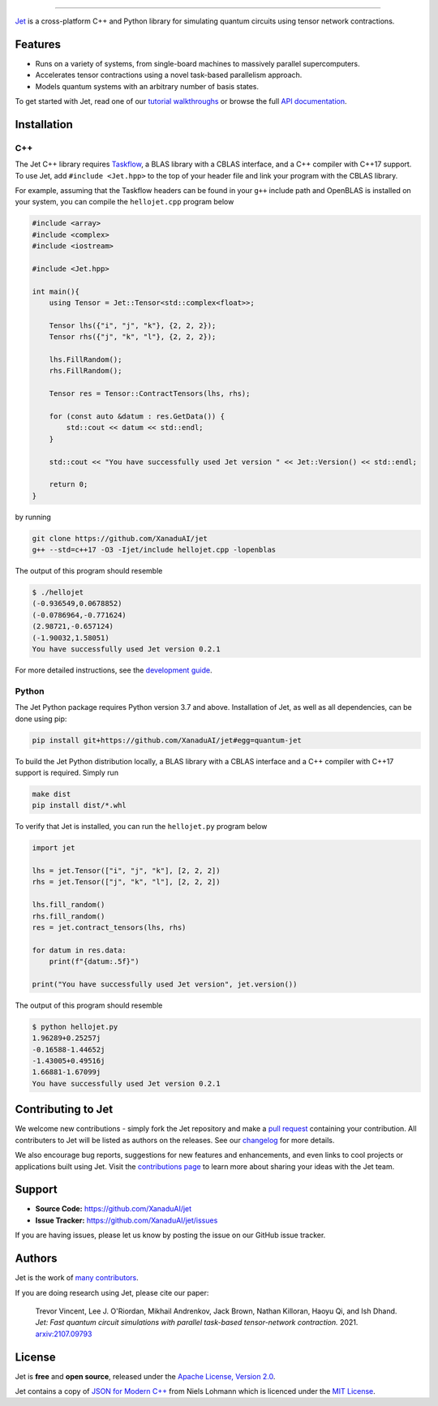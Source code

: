 .. raw:: html

    <p align="center">
        <img width="250" alt="Jet" src="https://raw.githubusercontent.com/XanaduAI/jet/main/docs/_static/jet_title.svg">
    </p>

##################################################

.. image:: https://github.com/XanaduAI/jet/actions/workflows/tests.yml/badge.svg
    :alt: GitHub Actions
    :target: https://github.com/XanaduAI/jet/actions/workflows/tests.yml

.. image:: https://img.shields.io/badge/Docs-English-yellow.svg
    :alt: Documentation
    :target: https://quantum-jet.readthedocs.io

.. image:: https://img.shields.io/badge/C%2B%2B-17-blue.svg
    :alt: Standard
    :target: https://en.wikipedia.org/wiki/C%2B%2B17

.. image:: https://img.shields.io/badge/License-Apache%202.0-orange.svg
    :alt: License
    :target: https://www.apache.org/licenses/LICENSE-2.0

`Jet <https://quantum-jet.readthedocs.io>`_ is a cross-platform C++ and Python
library for simulating quantum circuits using tensor network contractions.

Features
========

* Runs on a variety of systems, from single-board machines to massively parallel
  supercomputers.

* Accelerates tensor contractions using a novel task-based parallelism approach.

* Models quantum systems with an arbitrary number of basis states.

To get started with Jet, read one of our `tutorial walkthroughs
<https://quantum-jet.readthedocs.io/en/stable/use/introduction.html>`__ or
browse the full `API documentation
<https://quantum-jet.readthedocs.io/en/stable/api/library_root.html>`__.

Installation
============

C++
^^^

The Jet C++ library requires `Taskflow <https://github.com/taskflow/taskflow>`_,
a BLAS library with a CBLAS interface, and a C++ compiler with C++17 support.
To use Jet, add ``#include <Jet.hpp>`` to the top of your header file and link
your program with the CBLAS library.

For example, assuming that the Taskflow headers can be found in your ``g++``
include path and OpenBLAS is installed on your system, you can compile the
``hellojet.cpp`` program below

.. code-block:: cpp

    #include <array>
    #include <complex>
    #include <iostream>

    #include <Jet.hpp>

    int main(){
        using Tensor = Jet::Tensor<std::complex<float>>;

        Tensor lhs({"i", "j", "k"}, {2, 2, 2});
        Tensor rhs({"j", "k", "l"}, {2, 2, 2});

        lhs.FillRandom();
        rhs.FillRandom();

        Tensor res = Tensor::ContractTensors(lhs, rhs);

        for (const auto &datum : res.GetData()) {
            std::cout << datum << std::endl;
        }

        std::cout << "You have successfully used Jet version " << Jet::Version() << std::endl;

        return 0;
    }

by running

.. code-block:: bash

    git clone https://github.com/XanaduAI/jet
    g++ --std=c++17 -O3 -Ijet/include hellojet.cpp -lopenblas

The output of this program should resemble

.. code-block:: text

    $ ./hellojet
    (-0.936549,0.0678852)
    (-0.0786964,-0.771624)
    (2.98721,-0.657124)
    (-1.90032,1.58051)
    You have successfully used Jet version 0.2.1

For more detailed instructions, see the `development guide
<https://quantum-jet.readthedocs.io/en/stable/dev/guide.html>`_.

Python
^^^^^^

The Jet Python package requires Python version 3.7 and above. Installation of Jet,
as well as all dependencies, can be done using pip:

.. code-block:: bash

    pip install git+https://github.com/XanaduAI/jet#egg=quantum-jet

To build the Jet Python distribution locally, a BLAS library with a CBLAS
interface and a C++ compiler with C++17 support is required.  Simply run

.. code-block:: bash

    make dist
    pip install dist/*.whl

To verify that Jet is installed, you can run the ``hellojet.py`` program below

.. code-block:: python

    import jet

    lhs = jet.Tensor(["i", "j", "k"], [2, 2, 2])
    rhs = jet.Tensor(["j", "k", "l"], [2, 2, 2])

    lhs.fill_random()
    rhs.fill_random()
    res = jet.contract_tensors(lhs, rhs)

    for datum in res.data:
        print(f"{datum:.5f}")

    print("You have successfully used Jet version", jet.version())

The output of this program should resemble

.. code-block:: text

    $ python hellojet.py
    1.96289+0.25257j
    -0.16588-1.44652j
    -1.43005+0.49516j
    1.66881-1.67099j
    You have successfully used Jet version 0.2.1

Contributing to Jet
===================

We welcome new contributions - simply fork the Jet repository and make a
`pull request <https://help.github.com/articles/about-pull-requests/>`_
containing your contribution.  All contributers to Jet will be listed as authors
on the releases.  See our `changelog
<https://github.com/XanaduAI/jet/blob/main/.github/CHANGELOG.md>`_ for more
details.

We also encourage bug reports, suggestions for new features and enhancements,
and even links to cool projects or applications built using Jet. Visit the
`contributions page
<https://github.com/XanaduAI/jet/blob/main/.github/CONTRIBUTING.md>`_ to
learn more about sharing your ideas with the Jet team.

Support
=======

- **Source Code:** https://github.com/XanaduAI/jet
- **Issue Tracker:** https://github.com/XanaduAI/jet/issues

If you are having issues, please let us know by posting the issue on our GitHub
issue tracker.

Authors
=======

Jet is the work of `many contributors <https://github.com/XanaduAI/jet/graphs/contributors>`_.

If you are doing research using Jet, please cite our paper:

    Trevor Vincent, Lee J. O'Riordan, Mikhail Andrenkov, Jack Brown, Nathan Killoran, Haoyu Qi, and Ish Dhand. *Jet: Fast quantum circuit simulations with parallel task-based tensor-network contraction.* 2021. `arxiv:2107.09793 <https://arxiv.org/abs/2107.09793>`_

License
=======

Jet is **free** and **open source**, released under the
`Apache License, Version 2.0 <https://www.apache.org/licenses/LICENSE-2.0>`_.

Jet contains a copy of
`JSON for Modern C++ <https://github.com/nlohmann/json>`_
from Niels Lohmann which is licenced under the
`MIT License <https://opensource.org/licenses/MIT>`_.
